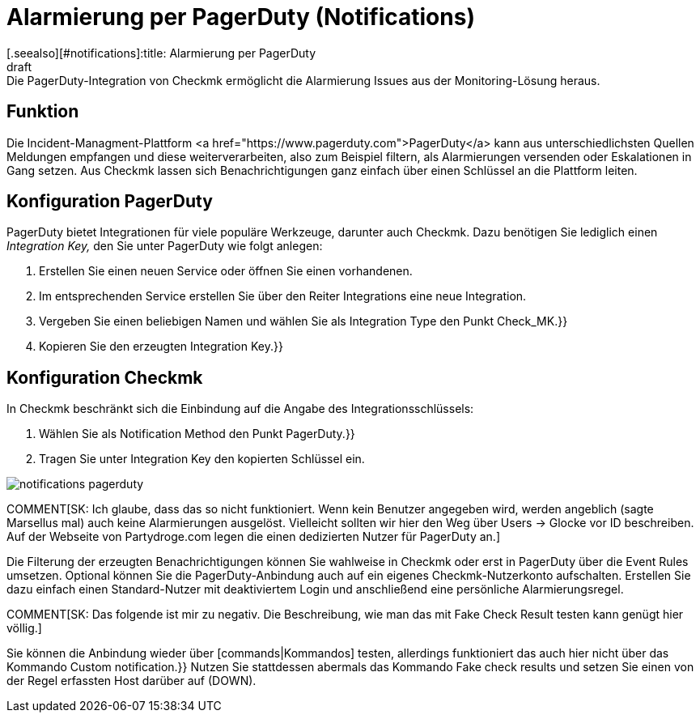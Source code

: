 = Alarmierung per PagerDuty (Notifications)
:revdate: draft
[.seealso][#notifications]:title: Alarmierung per PagerDuty
###MD:Die PagerDuty-Integration von Checkmk ermöglicht die Alarmierung Issues aus der Monitoring-Lösung heraus.

== Funktion
Die Incident-Managment-Plattform <a
href="https://www.pagerduty.com">PagerDuty</a> kann aus unterschiedlichsten
Quellen Meldungen empfangen und diese weiterverarbeiten, also zum Beispiel
filtern, als Alarmierungen versenden oder Eskalationen in Gang setzen. Aus Checkmk
lassen sich Benachrichtigungen ganz einfach über einen Schlüssel an die
Plattform leiten.

== Konfiguration PagerDuty
PagerDuty bietet Integrationen für viele populäre Werkzeuge, darunter auch Checkmk.
Dazu benötigen Sie lediglich einen _Integration Key,_ den Sie unter PagerDuty
wie folgt anlegen:

. Erstellen Sie einen neuen Service oder öffnen Sie einen vorhandenen.
. Im entsprechenden Service erstellen Sie über den Reiter [.guihints]#Integrations# eine neue Integration.
. Vergeben Sie einen beliebigen Namen und wählen Sie als [.guihints]#Integration Type# den Punkt [.guihints]#Check_MK.}}# 
. Kopieren Sie den erzeugten [.guihints]#Integration Key.}}# 

== Konfiguration Checkmk
In Checkmk beschränkt sich die Einbindung auf die Angabe des Integrationsschlüssels:

. Wählen Sie als [.guihints]#Notification Method# den Punkt [.guihints]#PagerDuty.}}# 
. Tragen Sie unter [.guihints]#Integration Key# den kopierten Schlüssel ein.

image::bilder/notifications_pagerduty.png[]

COMMENT[SK: Ich glaube, dass das so nicht funktioniert. Wenn kein Benutzer angegeben wird, werden angeblich (sagte Marsellus mal) auch keine Alarmierungen ausgelöst. Vielleicht sollten wir hier den Weg über Users -> Glocke vor ID beschreiben. Auf der Webseite von Partydroge.com legen die einen dedizierten Nutzer für PagerDuty an.]

Die Filterung der erzeugten Benachrichtigungen können Sie wahlweise in Checkmk
oder erst in PagerDuty über die [.guihints]#Event Rules# umsetzen. Optional können Sie
die PagerDuty-Anbindung auch auf ein eigenes Checkmk-Nutzerkonto aufschalten.
Erstellen Sie dazu einfach einen Standard-Nutzer mit deaktiviertem Login und
anschließend eine persönliche Alarmierungsregel.

COMMENT[SK: Das folgende ist mir zu negativ. Die Beschreibung, wie man das mit Fake Check Result testen kann genügt hier völlig.]

Sie können die Anbindung wieder über [commands|Kommandos] testen, allerdings
funktioniert das auch hier nicht über das Kommando [.guihints]#Custom notification.}}# 
Nutzen Sie stattdessen abermals das Kommando [.guihints]#Fake check results# und setzen
Sie einen von der Regel erfassten Host darüber auf (DOWN).
